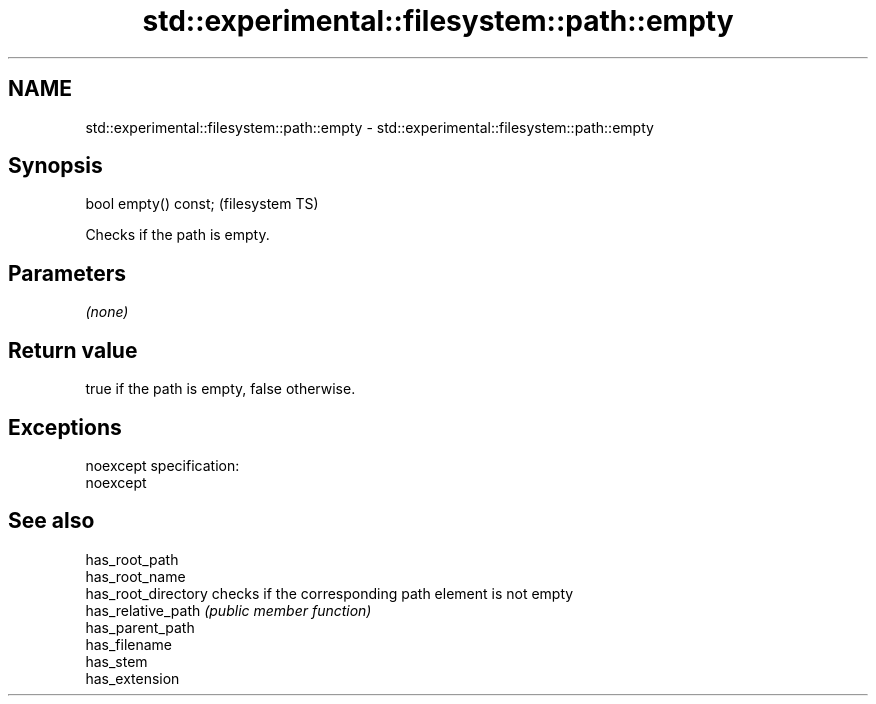 .TH std::experimental::filesystem::path::empty 3 "2020.03.24" "http://cppreference.com" "C++ Standard Libary"
.SH NAME
std::experimental::filesystem::path::empty \- std::experimental::filesystem::path::empty

.SH Synopsis

  bool empty() const;  (filesystem TS)

  Checks if the path is empty.

.SH Parameters

  \fI(none)\fP

.SH Return value

  true if the path is empty, false otherwise.

.SH Exceptions

  noexcept specification:
  noexcept

.SH See also



  has_root_path
  has_root_name
  has_root_directory checks if the corresponding path element is not empty
  has_relative_path  \fI(public member function)\fP
  has_parent_path
  has_filename
  has_stem
  has_extension




